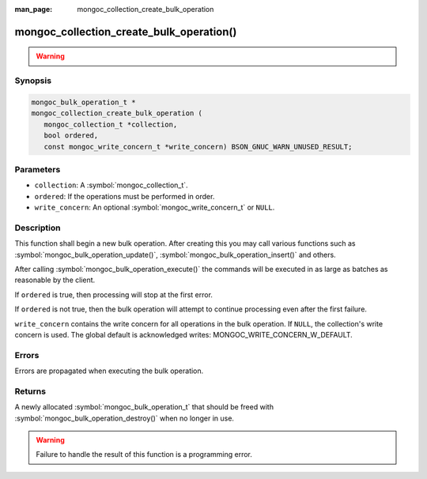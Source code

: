 :man_page: mongoc_collection_create_bulk_operation

mongoc_collection_create_bulk_operation()
=========================================

.. warning::
   .. deprecated:: 1.9.0

      This function is deprecated and should not be used in new code.

      Please use :symbol:`mongoc_collection_create_bulk_operation_with_opts()` in new code.

Synopsis
--------

.. code-block:: c

  mongoc_bulk_operation_t *
  mongoc_collection_create_bulk_operation (
     mongoc_collection_t *collection,
     bool ordered,
     const mongoc_write_concern_t *write_concern) BSON_GNUC_WARN_UNUSED_RESULT;

Parameters
----------

* ``collection``: A :symbol:`mongoc_collection_t`.
* ``ordered``: If the operations must be performed in order.
* ``write_concern``: An optional :symbol:`mongoc_write_concern_t` or ``NULL``.

Description
-----------

This function shall begin a new bulk operation. After creating this you may call various functions such as :symbol:`mongoc_bulk_operation_update()`, :symbol:`mongoc_bulk_operation_insert()` and others.

After calling :symbol:`mongoc_bulk_operation_execute()` the commands will be executed in as large as batches as reasonable by the client.

If ``ordered`` is true, then processing will stop at the first error.

If ``ordered`` is not true, then the bulk operation will attempt to continue processing even after the first failure.

``write_concern`` contains the write concern for all operations in the bulk operation. If ``NULL``, the collection's write concern is used. The global default is acknowledged writes: MONGOC_WRITE_CONCERN_W_DEFAULT.

Errors
------

Errors are propagated when executing the bulk operation.

Returns
-------

A newly allocated :symbol:`mongoc_bulk_operation_t` that should be freed with :symbol:`mongoc_bulk_operation_destroy()` when no longer in use.

.. warning::

  Failure to handle the result of this function is a programming error.

.. seealso::

  | `Bulk Write Operations <bulk_>`_

  :symbol:`mongoc_bulk_operation_t`

